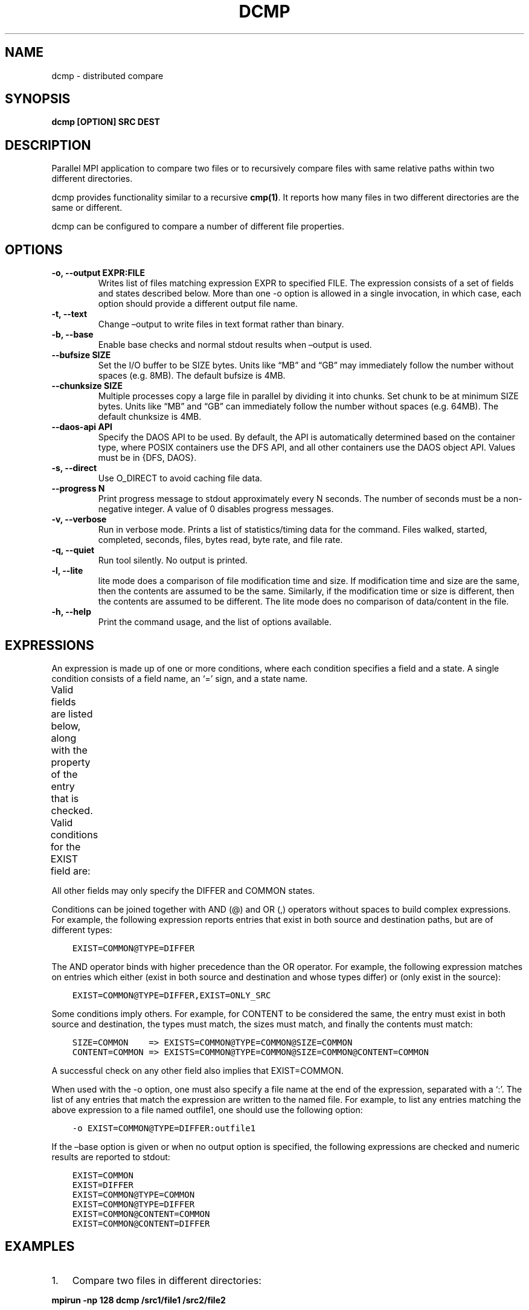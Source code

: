 .\" Man page generated from reStructuredText.
.
.TH "DCMP" "1" "Jan 31, 2022" "0.11.1" "mpiFileUtils"
.SH NAME
dcmp \- distributed compare
.
.nr rst2man-indent-level 0
.
.de1 rstReportMargin
\\$1 \\n[an-margin]
level \\n[rst2man-indent-level]
level margin: \\n[rst2man-indent\\n[rst2man-indent-level]]
-
\\n[rst2man-indent0]
\\n[rst2man-indent1]
\\n[rst2man-indent2]
..
.de1 INDENT
.\" .rstReportMargin pre:
. RS \\$1
. nr rst2man-indent\\n[rst2man-indent-level] \\n[an-margin]
. nr rst2man-indent-level +1
.\" .rstReportMargin post:
..
.de UNINDENT
. RE
.\" indent \\n[an-margin]
.\" old: \\n[rst2man-indent\\n[rst2man-indent-level]]
.nr rst2man-indent-level -1
.\" new: \\n[rst2man-indent\\n[rst2man-indent-level]]
.in \\n[rst2man-indent\\n[rst2man-indent-level]]u
..
.SH SYNOPSIS
.sp
\fBdcmp [OPTION] SRC DEST\fP
.SH DESCRIPTION
.sp
Parallel MPI application to compare two files or to recursively compare
files with same relative paths within two different directories.
.sp
dcmp provides functionality similar to a recursive \fBcmp(1)\fP\&. It reports
how many files in two different directories are the same or different.
.sp
dcmp can be configured to compare a number of different file properties.
.SH OPTIONS
.INDENT 0.0
.TP
.B \-o, \-\-output EXPR:FILE
Writes list of files matching expression EXPR to specified FILE.
The expression consists of a set of fields and states described below.
More than one \-o option is allowed in a single invocation,
in which case, each option should provide a different output file name.
.UNINDENT
.INDENT 0.0
.TP
.B \-t, \-\-text
Change –output to write files in text format rather than binary.
.UNINDENT
.INDENT 0.0
.TP
.B \-b, \-\-base
Enable base checks and normal stdout results when –output is used.
.UNINDENT
.INDENT 0.0
.TP
.B \-\-bufsize SIZE
Set the I/O buffer to be SIZE bytes.  Units like “MB” and “GB” may
immediately follow the number without spaces (e.g. 8MB). The default
bufsize is 4MB.
.UNINDENT
.INDENT 0.0
.TP
.B \-\-chunksize SIZE
Multiple processes copy a large file in parallel by dividing it into chunks.
Set chunk to be at minimum SIZE bytes.  Units like “MB” and
“GB” can immediately follow the number without spaces (e.g. 64MB).
The default chunksize is 4MB.
.UNINDENT
.INDENT 0.0
.TP
.B \-\-daos\-api API
Specify the DAOS API to be used. By default, the API is automatically
determined based on the container type, where POSIX containers use the
DFS API, and all other containers use the DAOS object API.
Values must be in {DFS, DAOS}.
.UNINDENT
.INDENT 0.0
.TP
.B \-s, \-\-direct
Use O_DIRECT to avoid caching file data.
.UNINDENT
.INDENT 0.0
.TP
.B \-\-progress N
Print progress message to stdout approximately every N seconds.
The number of seconds must be a non\-negative integer.
A value of 0 disables progress messages.
.UNINDENT
.INDENT 0.0
.TP
.B \-v, \-\-verbose
Run in verbose mode. Prints a list of statistics/timing data for the
command. Files walked, started, completed, seconds, files, bytes
read, byte rate, and file rate.
.UNINDENT
.INDENT 0.0
.TP
.B \-q, \-\-quiet
Run tool silently. No output is printed.
.UNINDENT
.INDENT 0.0
.TP
.B \-l, \-\-lite
lite mode does a comparison of file modification time and size. If
modification time and size are the same, then the contents are assumed
to be the same. Similarly, if the modification time or size is different,
then the contents are assumed to be different. The lite mode does no comparison
of data/content in the file.
.UNINDENT
.INDENT 0.0
.TP
.B \-h, \-\-help
Print the command usage, and the list of options available.
.UNINDENT
.SH EXPRESSIONS
.sp
An expression is made up of one or more conditions, where each condition specifies a field and a state.
A single condition consists of a field name, an ‘=’ sign, and a state name.
.sp
Valid fields are listed below, along with the property of the entry that is checked.
.TS
center;
|l|l|.
_
T{
Field
T}	T{
Property of entry
T}
_
T{
EXIST
T}	T{
whether entry exists
T}
_
T{
TYPE
T}	T{
type of entry, e.g., regular file, directory, symlink
T}
_
T{
SIZE
T}	T{
size of entry in bytes, if a regular file
T}
_
T{
UID
T}	T{
user id of entry
T}
_
T{
GID
T}	T{
group id of entry
T}
_
T{
ATIME
T}	T{
time of last access
T}
_
T{
MTIME
T}	T{
time of last modification
T}
_
T{
CTIME
T}	T{
time of last status change
T}
_
T{
PERM
T}	T{
permission bits of entry
T}
_
T{
ACL
T}	T{
ACLs associated with entry, if any
T}
_
T{
CONTENT
T}	T{
file contents of entry, byte\-for\-byte comparision, if a regular file
T}
_
.TE
.sp
Valid conditions for the EXIST field are:
.TS
center;
|l|l|.
_
T{
Condition
T}	T{
Meaning
T}
_
T{
EXIST=ONLY_SRC
T}	T{
entry exists only in source path
T}
_
T{
EXIST=ONLY_DEST
T}	T{
entry exists only in destination path
T}
_
T{
EXIST=DIFFER
T}	T{
entry exists in either source or destination, but not both
T}
_
T{
EXIST=COMMON
T}	T{
entry exists in both source and destination
T}
_
.TE
.sp
All other fields may only specify the DIFFER and COMMON states.
.sp
Conditions can be joined together with AND (@) and OR (,) operators without spaces to build complex expressions.
For example, the following expression reports entries that exist in both source and destination paths, but are of different types:
.INDENT 0.0
.INDENT 3.5
.sp
.nf
.ft C
EXIST=COMMON@TYPE=DIFFER
.ft P
.fi
.UNINDENT
.UNINDENT
.sp
The AND operator binds with higher precedence than the OR operator.
For example, the following expression matches on entries which either (exist in both source and destination and whose types differ) or (only exist in the source):
.INDENT 0.0
.INDENT 3.5
.sp
.nf
.ft C
EXIST=COMMON@TYPE=DIFFER,EXIST=ONLY_SRC
.ft P
.fi
.UNINDENT
.UNINDENT
.sp
Some conditions imply others.
For example, for CONTENT to be considered the same,
the entry must exist in both source and destination, the types must match, the sizes must match, and finally the contents must match:
.INDENT 0.0
.INDENT 3.5
.sp
.nf
.ft C
SIZE=COMMON    => EXISTS=COMMON@TYPE=COMMON@SIZE=COMMON
CONTENT=COMMON => EXISTS=COMMON@TYPE=COMMON@SIZE=COMMON@CONTENT=COMMON
.ft P
.fi
.UNINDENT
.UNINDENT
.sp
A successful check on any other field also implies that EXIST=COMMON.
.sp
When used with the \-o option, one must also specify a file name at the end of the expression, separated with a ‘:’.
The list of any entries that match the expression are written to the named file.
For example, to list any entries matching the above expression to a file named outfile1,
one should use the following option:
.INDENT 0.0
.INDENT 3.5
.sp
.nf
.ft C
\-o EXIST=COMMON@TYPE=DIFFER:outfile1
.ft P
.fi
.UNINDENT
.UNINDENT
.sp
If the –base option is given or when no output option is specified,
the following expressions are checked and numeric results are reported to stdout:
.INDENT 0.0
.INDENT 3.5
.sp
.nf
.ft C
EXIST=COMMON
EXIST=DIFFER
EXIST=COMMON@TYPE=COMMON
EXIST=COMMON@TYPE=DIFFER
EXIST=COMMON@CONTENT=COMMON
EXIST=COMMON@CONTENT=DIFFER
.ft P
.fi
.UNINDENT
.UNINDENT
.SH EXAMPLES
.INDENT 0.0
.IP 1. 3
Compare two files in different directories:
.UNINDENT
.sp
\fBmpirun \-np 128 dcmp /src1/file1 /src2/file2\fP
.INDENT 0.0
.IP 2. 3
Compare two directories with verbose output. The verbose output prints timing and number of bytes read:
.UNINDENT
.sp
\fBmpirun \-np 128 dcmp \-v /src1 /src2\fP
.INDENT 0.0
.IP 3. 3
Write list of entries to outfile1 that are only in src1 or whose names exist in both src1 and src2 but whose types differ:
.UNINDENT
.sp
\fBmpirun \-np 128 dcmp \-o EXIST=COMMON@TYPE=DIFFER,EXIST=ONLY_SRC:outfile1 /src1 /src2\fP
.INDENT 0.0
.IP 4. 3
Same as above but also write list of entries to outfile2 that exist in either src1 or src2 but not both:
.UNINDENT
.sp
\fBmpirun \-np 128 dcmp \-o EXIST=COMMON@TYPE=DIFFER,EXIST=ONLY_SRC:outfile1 \-o EXIST=DIFFER:outfile2 /src1 /src2\fP
.SH SEE ALSO
.sp
The mpiFileUtils source code and all documentation may be downloaded
from <\fI\%https://github.com/hpc/mpifileutils\fP>
.SH AUTHOR
HPC
.SH COPYRIGHT
2022, LLNL/LANL/UT-Battelle/DDN
.\" Generated by docutils manpage writer.
.
